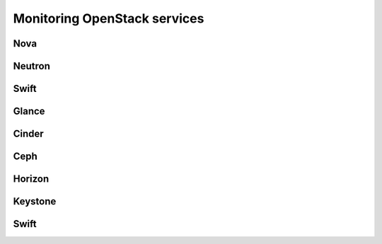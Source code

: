 .. _Monitoring-OSt-services:


Monitoring OpenStack services
=============================

Nova
----

Neutron
-------

Swift
-----

Glance
------

Cinder
------

Ceph
----


Horizon
-------

Keystone
--------

Swift
-----
